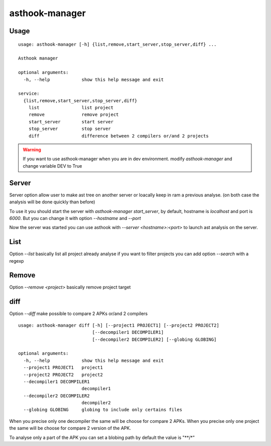 ==================
asthook-manager
==================

Usage
#####

::

  usage: asthook-manager [-h] {list,remove,start_server,stop_server,diff} ...

  Asthook manager

  optional arguments:
    -h, --help            show this help message and exit

  service:
    {list,remove,start_server,stop_server,diff}
      list                list project
      remove              remove project
      start_server        start server
      stop_server         stop server
      diff                difference between 2 compilers or/and 2 projects

.. warning::

  If you want to use asthook-manager when you are in dev environment.
  modify `asthook-manager` and change variable DEV to True


Server
######

Server option allow user to make ast tree on another server or loacally keep in
ram a previous analyse. (on both case the analysis will be done quickly than
before)

To use it you should start the server with `asthook-manager start_server`, by
default, hostname is `localhost` and port is `6000`. But you can change it with
option `--hostname` and `--port`

Now the server was started you can use asthook with `--server <hostname>:<port>`
to launch ast analysis on the server.


List
####

Option `--list` basically list all project already analyse
if you want to filter projects you can add option `--search` with a regexp

.. asciinema:: asthook_manager_list_search.cast
  :preload:

Remove
######

Option `--remove <project>` basically remove project target

diff
####

Option `--diff` make possible to compare 2 APKs or/and 2 compilers

::

  usage: asthook-manager diff [-h] [--project1 PROJECT1] [--project2 PROJECT2]
                              [--decompiler1 DECOMPILER1]
                              [--decompiler2 DECOMPILER2] [--globing GLOBING]
  
  optional arguments:
    -h, --help            show this help message and exit
    --project1 PROJECT1   project1
    --project2 PROJECT2   project2
    --decompiler1 DECOMPILER1
                          decompiler1
    --decompiler2 DECOMPILER2
                          decompiler2
    --globing GLOBING     globing to include only certains files
  

When you precise only one decompiler the same will be choose for compare 2
APKs.
When you precise only one project the same will be choose for compare 2 version
of the APK.

To analyse only a part of the APK you can set a blobing path by default the
value is "**/*"
